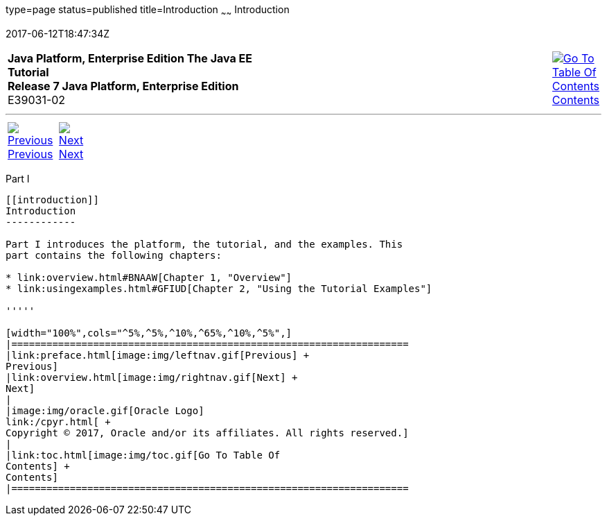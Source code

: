 type=page
status=published
title=Introduction
~~~~~~
Introduction
============
2017-06-12T18:47:34Z

[[top]]

[width="100%",cols="50%,45%,^5%",]
|=======================================================================
|*Java Platform, Enterprise Edition The Java EE Tutorial* +
*Release 7 Java Platform, Enterprise Edition* +
E39031-02
|
|link:toc.html[image:img/toc.gif[Go To Table Of
Contents] +
Contents]
|=======================================================================

'''''

[cols="^5%,^5%,90%",]
|=======================================================================
|link:preface.html[image:img/leftnav.gif[Previous] +
Previous] 
|link:overview.html[image:img/rightnav.gif[Next] +
Next] | 
|=======================================================================


[[GFIRP]][[JEETT00127]]

[[part-i]]
Part I +
--------

[[introduction]]
Introduction
------------

Part I introduces the platform, the tutorial, and the examples. This
part contains the following chapters:

* link:overview.html#BNAAW[Chapter 1, "Overview"]
* link:usingexamples.html#GFIUD[Chapter 2, "Using the Tutorial Examples"]

'''''

[width="100%",cols="^5%,^5%,^10%,^65%,^10%,^5%",]
|====================================================================
|link:preface.html[image:img/leftnav.gif[Previous] +
Previous] 
|link:overview.html[image:img/rightnav.gif[Next] +
Next]
|
|image:img/oracle.gif[Oracle Logo]
link:/cpyr.html[ +
Copyright © 2017, Oracle and/or its affiliates. All rights reserved.]
|
|link:toc.html[image:img/toc.gif[Go To Table Of
Contents] +
Contents]
|====================================================================
